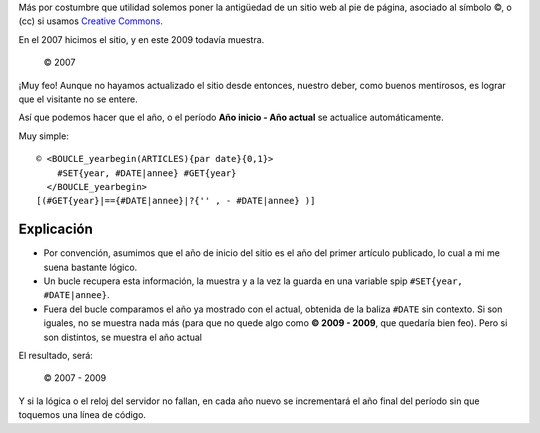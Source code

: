 Más por costumbre que utilidad solemos poner la antigüedad de un sitio
web al pie de página, asociado al símbolo ©, o (cc) si usamos `Creative
Commons <http://es.wikipedia.org/wiki/Creative_Commons>`_.

En el 2007 hicimos el sitio, y en este 2009 todavía muestra.

    © 2007

¡Muy feo! Aunque no hayamos actualizado el sitio desde entonces, nuestro
deber, como buenos mentirosos, es lograr que el visitante no se entere.

Así que podemos hacer que el año, o el período **Año inicio - Año
actual** se actualice automáticamente.

Muy simple:

::

    © <BOUCLE_yearbegin(ARTICLES){par date}{0,1}>
        #SET{year, #DATE|annee} #GET{year}
      </BOUCLE_yearbegin>
    [(#GET{year}|=={#DATE|annee}|?{'' , - #DATE|annee} )]   


Explicación
~~~~~~~~~~~

- Por convención, asumimos que el año de inicio del sitio es el año del 
  primer artículo publicado, lo cual a mi me suena bastante lógico. 
- Un bucle recupera esta información, la muestra y a la vez la 
  guarda en una variable spip ``#SET{year, #DATE|annee}``. 
- Fuera del bucle comparamos el año ya mostrado con el actual, 
  obtenida de la baliza ``#DATE`` sin contexto. Si son iguales, 
  no se muestra nada más (para que no quede algo como 
  **© 2009 - 2009**, que quedaría bien feo). 
  Pero si son distintos, se muestra el año actual 

El resultado, será:

    © 2007 - 2009

Y si la lógica o el reloj del servidor no fallan, en cada año nuevo se 
incrementará el año final del período sin que toquemos una línea de código. 
